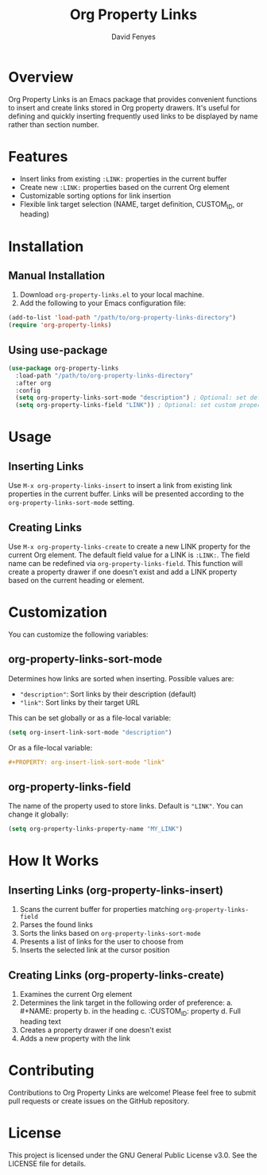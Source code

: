 #+TITLE: Org Property Links
#+AUTHOR: David Fenyes
#+EMAIL: dfnum2@gmail.com

* Overview

Org Property Links is an Emacs package that provides convenient functions to
 insert and create links stored in Org property drawers. It's useful for
 defining and quickly inserting frequently used links to be displayed by name
 rather than section number.

* Features

- Insert links from existing =:LINK:= properties in the current buffer
- Create new =:LINK:= properties based on the current Org element
- Customizable sorting options for link insertion
- Flexible link target selection (NAME, target definition, CUSTOM_ID, or heading)

* Installation

** Manual Installation

1. Download =org-property-links.el= to your local machine.
2. Add the following to your Emacs configuration file:

#+BEGIN_SRC emacs-lisp
(add-to-list 'load-path "/path/to/org-property-links-directory")
(require 'org-property-links)
#+END_SRC

** Using use-package

#+BEGIN_SRC emacs-lisp
(use-package org-property-links
  :load-path "/path/to/org-property-links-directory"
  :after org
  :config
  (setq org-property-links-sort-mode "description") ; Optional: set default sort mode
  (setq org-property-links-field "LINK")) ; Optional: set custom property name
#+END_SRC

* Usage

** Inserting Links

Use =M-x org-property-links-insert= to insert a link from existing link
properties in the current buffer. Links will be presented according to the
=org-property-links-sort-mode= setting.

** Creating Links

Use =M-x org-property-links-create= to create a new LINK property for the
current Org element. The default field value for a LINK is =:LINK:=. The field
name can be redefined via =org-property-links-field=. This function will create
a property drawer if one doesn't exist and add a LINK property based on the
current heading or element.

* Customization

You can customize the following variables:

** org-property-links-sort-mode

Determines how links are sorted when inserting. Possible values are:

- ="description"=: Sort links by their description (default)
- ="link"=: Sort links by their target URL

This can be set globally or as a file-local variable:

#+BEGIN_SRC emacs-lisp
(setq org-insert-link-sort-mode "description")
#+END_SRC

Or as a file-local variable:

#+BEGIN_SRC org
,#+PROPERTY: org-insert-link-sort-mode "link"
#+END_SRC

** org-property-links-field

The name of the property used to store links. Default is ="LINK"=. You can change it globally:

#+BEGIN_SRC emacs-lisp
(setq org-property-links-property-name "MY_LINK")
#+END_SRC

* How It Works

** Inserting Links (org-property-links-insert)

1. Scans the current buffer for properties matching =org-property-links-field=
2. Parses the found links
3. Sorts the links based on =org-property-links-sort-mode=
4. Presents a list of links for the user to choose from
5. Inserts the selected link at the cursor position

** Creating Links (org-property-links-create)

1. Examines the current Org element
2. Determines the link target in the following order of preference:
   a. #+NAME: property
   b. <<target-definition>> in the heading
   c. :CUSTOM_ID: property
   d. Full heading text
3. Creates a property drawer if one doesn't exist
4. Adds a new property with the link

* Contributing

Contributions to Org Property Links are welcome! Please feel free to submit pull
requests or create issues on the GitHub repository.

* License

This project is licensed under the GNU General Public License v3.0. See the
LICENSE file for details.
